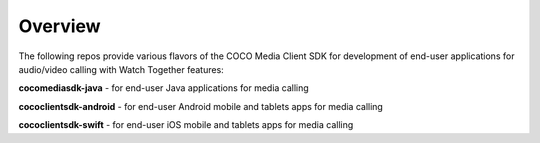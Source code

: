 .. sectionauthor:: Manav

.. _coco_tech_docs_media_client_apps_overview:

Overview
========
The following repos provide various flavors of the COCO Media Client SDK for development of end-user applications for audio/video calling with Watch Together features:

**cocomediasdk-java** - for end-user Java applications for media calling

**cococlientsdk-android** - for end-user Android mobile and tablets apps for media calling

**cococlientsdk-swift** - for end-user iOS mobile and tablets apps for media calling
